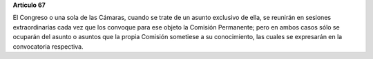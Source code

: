 **Artículo 67**

El Congreso o una sola de las Cámaras, cuando se trate de un asunto
exclusivo de ella, se reunirán en sesiones extraordinarias cada vez que
los convoque para ese objeto la Comisión Permanente; pero en ambos casos
sólo se ocuparán del asunto o asuntos que la propia Comisión sometiese a
su conocimiento, las cuales se expresarán en la convocatoria respectiva.
